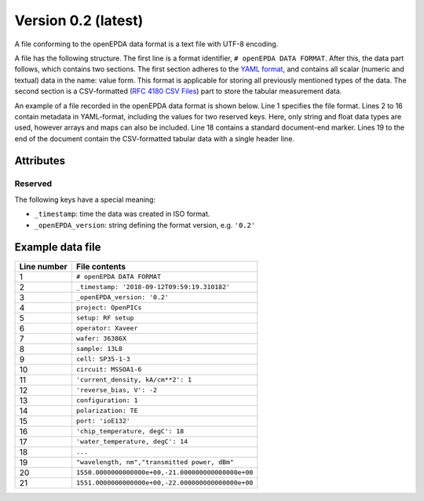 .. _openepda_data_format_v0_2:

====================
Version 0.2 (latest)
====================
A file conforming to the openEPDA data format is a text file with UTF-8
encoding.

A file has the following structure.
The first line is a format identifier, ``# openEPDA DATA FORMAT``. After
this, the data part follows, which contains two sections. The first section
adheres to the `YAML format <http://yaml.org/spec/1.2/spec.html>`_, and
contains all scalar (numeric and textual) data in the name: value form.
This format is applicable for storing all previously mentioned types of
the data. The second section is a CSV-formatted (`RFC 4180 CSV Files
<https://tools.ietf.org/html/rfc4180>`_) part to store the tabular
measurement data.

An example of a file recorded in the openEPDA data format is shown below.
Line 1 specifies the file format. Lines 2 to 16 contain
metadata in YAML-format, including the values for two reserved keys.
Here, only string and float data types are used, however arrays and maps can
also be included. Line 18 contains a standard document-end marker.
Lines 19 to the end of the document contain the CSV-formatted tabular data
with a single header line.

Attributes
==========

Reserved
--------
The following keys have a special meaning:

* ``_timestamp``: time the data was created in ISO format.
* ``_openEPDA_version``: string defining the format version, e.g. ``'0.2'``

Example data file
=================

+-------------+----------------------------------------------------+
| Line number | File contents                                      |
+=============+====================================================+
|           1 | ``# openEPDA DATA FORMAT``                         |
+-------------+----------------------------------------------------+
|           2 | ``_timestamp: '2018-09-12T09:59:19.310182'``       |
+-------------+----------------------------------------------------+
|           3 | ``_openEPDA_version: '0.2'``                       |
+-------------+----------------------------------------------------+
|           4 | ``project: OpenPICs``                              |
+-------------+----------------------------------------------------+
|           5 | ``setup: RF setup``                                |
+-------------+----------------------------------------------------+
|           6 | ``operator: Xaveer``                               |
+-------------+----------------------------------------------------+
|           7 | ``wafer: 36386X``                                  |
+-------------+----------------------------------------------------+
|           8 | ``sample: 13L8``                                   |
+-------------+----------------------------------------------------+
|           9 | ``cell: SP35-1-3``                                 |
+-------------+----------------------------------------------------+
|          10 | ``circuit: MSSOA1-6``                              |
+-------------+----------------------------------------------------+
|          11 | ``'current_density, kA/cm**2': 1``                 |
+-------------+----------------------------------------------------+
|          12 | ``'reverse_bias, V': -2``                          |
+-------------+----------------------------------------------------+
|          13 | ``configuration: 1``                               |
+-------------+----------------------------------------------------+
|          14 | ``polarization: TE``                               |
+-------------+----------------------------------------------------+
|          15 | ``port: 'ioE132'``                                 |
+-------------+----------------------------------------------------+
|          16 | ``'chip_temperature, degC': 18``                   |
+-------------+----------------------------------------------------+
|          17 | ``'water_temperature, degC': 14``                  |
+-------------+----------------------------------------------------+
|          18 | ``...``                                            |
+-------------+----------------------------------------------------+
|          19 | ``"wavelength, nm","transmitted power, dBm"``      |
+-------------+----------------------------------------------------+
|          20 | ``1550.0000000000000e+00,-21.000000000000000e+00`` |
+-------------+----------------------------------------------------+
|          21 | ``1551.0000000000000e+00,-22.000000000000000e+00`` |
+-------------+----------------------------------------------------+
